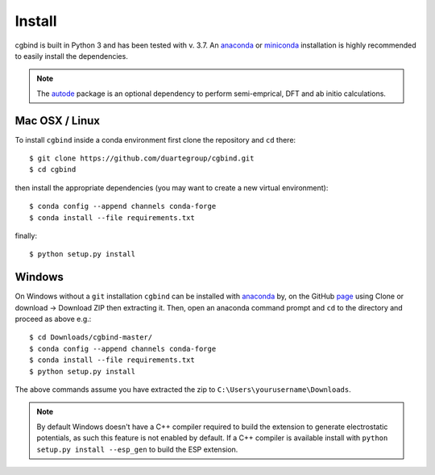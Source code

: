 Install
=======

cgbind is built in Python 3 and has been tested with v. 3.7. An `anaconda <https://www.anaconda.com/distribution>`_ or
`miniconda <https://docs.conda.io/en/latest/miniconda.html>`_ installation is highly recommended to easily install the
dependencies.

.. note::
    The `autode <https://duartegroup.github.io/autodE/install.html>`_ package is an optional dependency to perform
    semi-emprical, DFT and ab initio calculations.

Mac OSX / Linux
---------------

To install ``cgbind`` inside a conda environment first clone the repository and ``cd`` there::

    $ git clone https://github.com/duartegroup/cgbind.git
    $ cd cgbind


then install the appropriate dependencies (you may want to create a new virtual environment)::

    $ conda config --append channels conda-forge
    $ conda install --file requirements.txt

finally::

    $ python setup.py install



Windows
--------

On Windows without a ``git`` installation ``cgbind`` can be installed with `anaconda <https://www.anaconda.com/distribution>`_
by, on the GitHub `page <https://github.com/duartegroup/cgbind>`_ using Clone or download → Download ZIP then
extracting it. Then, open an anaconda command prompt and ``cd`` to the directory and proceed as above e.g.::

    $ cd Downloads/cgbind-master/
    $ conda config --append channels conda-forge
    $ conda install --file requirements.txt
    $ python setup.py install

The above commands assume you have extracted the zip to ``C:\Users\yourusername\Downloads``.

.. note::
    By default Windows doesn't have a C++ compiler required to build the extension to generate electrostatic potentials,
    as such this feature is not enabled by default. If a C++ compiler is available install with ``python setup.py install --esp_gen`` to build the ESP extension.

